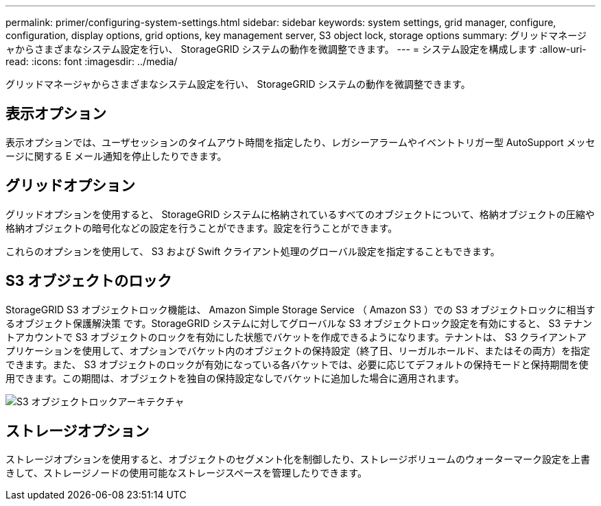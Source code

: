 ---
permalink: primer/configuring-system-settings.html 
sidebar: sidebar 
keywords: system settings, grid manager, configure, configuration, display options, grid options, key management server, S3 object lock, storage options 
summary: グリッドマネージャからさまざまなシステム設定を行い、 StorageGRID システムの動作を微調整できます。 
---
= システム設定を構成します
:allow-uri-read: 
:icons: font
:imagesdir: ../media/


[role="lead"]
グリッドマネージャからさまざまなシステム設定を行い、 StorageGRID システムの動作を微調整できます。



== 表示オプション

表示オプションでは、ユーザセッションのタイムアウト時間を指定したり、レガシーアラームやイベントトリガー型 AutoSupport メッセージに関する E メール通知を停止したりできます。



== グリッドオプション

グリッドオプションを使用すると、 StorageGRID システムに格納されているすべてのオブジェクトについて、格納オブジェクトの圧縮や格納オブジェクトの暗号化などの設定を行うことができます。設定を行うことができます。

これらのオプションを使用して、 S3 および Swift クライアント処理のグローバル設定を指定することもできます。



== S3 オブジェクトのロック

StorageGRID S3 オブジェクトロック機能は、 Amazon Simple Storage Service （ Amazon S3 ）での S3 オブジェクトロックに相当するオブジェクト保護解決策 です。StorageGRID システムに対してグローバルな S3 オブジェクトロック設定を有効にすると、 S3 テナントアカウントで S3 オブジェクトのロックを有効にした状態でバケットを作成できるようになります。テナントは、 S3 クライアントアプリケーションを使用して、オプションでバケット内のオブジェクトの保持設定（終了日、リーガルホールド、またはその両方）を指定できます。また、 S3 オブジェクトのロックが有効になっている各バケットでは、必要に応じてデフォルトの保持モードと保持期間を使用できます。この期間は、オブジェクトを独自の保持設定なしでバケットに追加した場合に適用されます。

image::../media/s3_object_lock_architecture.png[S3 オブジェクトロックアーキテクチャ]



== ストレージオプション

ストレージオプションを使用すると、オブジェクトのセグメント化を制御したり、ストレージボリュームのウォーターマーク設定を上書きして、ストレージノードの使用可能なストレージスペースを管理したりできます。
